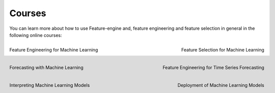 Courses
=======

You can learn more about how to use Feature-engine and, feature engineering and feature
selection in general in the following online courses:

.. figure::  ../images/feml.png
   :width: 300
   :figclass: align-center
   :align: left
   :target: https://www.trainindata.com/p/feature-engineering-for-machine-learning

   Feature Engineering for Machine Learning

.. figure::  ../images/fsml.png
   :width: 300
   :figclass: align-center
   :align: right
   :target: https://www.trainindata.com/p/feature-selection-for-machine-learning

   Feature Selection for Machine Learning

.. figure::  ../images/fwml.png
   :width: 300
   :figclass: align-center
   :align: left
   :target: https://www.courses.trainindata.com/p/forecasting-with-machine-learning

   Forecasting with Machine Learning

.. figure::  ../images/fetsf.png
   :width: 300
   :figclass: align-center
   :align: right
   :target: https://www.trainindata.com/p/feature-engineering-for-forecasting

   Feature Engineering for Time Series Forecasting

.. figure::  ../images/mli_logo.png
   :width: 300
   :figclass: align-center
   :align: left
   :target: https://www.courses.trainindata.com/p/machine-learning-interpretability

   Interpreting Machine Learning Models

.. figure::  ../images/dmlm.png
   :width: 300
   :figclass: align-center
   :align: right
   :target: https://www.udemy.com/course/deployment-of-machine-learning-models/?referralCode=D4FE5EA129FFD203CFF4

   Deployment of Machine Learning Models

|
|
